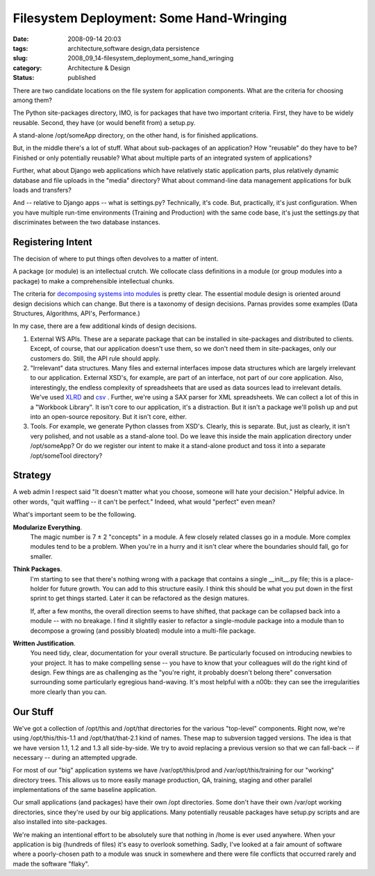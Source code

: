 Filesystem Deployment: Some Hand-Wringing
=========================================

:date: 2008-09-14 20:03
:tags: architecture,software design,data persistence
:slug: 2008_09_14-filesystem_deployment_some_hand_wringing
:category: Architecture & Design
:status: published







There are two candidate locations on the file system for application components.  What are the criteria for choosing among them?



The Python site-packages directory, IMO, is for packages that have two important criteria.  First, they have to be widely reusable.  Second, they have (or would benefit from) a setup.py.



A stand-alone /opt/someApp directory, on the other hand, is for finished applications.  



But, in the middle there's a lot of stuff.  What about sub-packages of an application?  How "reusable" do they have to be?  Finished or only potentially reusable?  What about multiple parts of an integrated system of applications?



Further, what about Django web applications which have relatively static application parts, plus relatively dynamic database and file uploads in the "media" directory?  What about command-line data management applications for bulk loads and transfers?



And -- relative to Django apps -- what is settings.py?  Technically, it's code.  But, practically, it's just configuration.  When you have multiple run-time environments (Training and Production) with the same code base, it's just the settings.py that discriminates between the two database instances.



Registering Intent
-------------------



The decision of where to put things often devolves to a matter of intent.



A package (or module) is an intellectual crutch.  We collocate class definitions in a module (or group modules into a package) to make a comprehensible intellectual chunks.  



The criteria for `decomposing systems into modules <http://sunnyday.mit.edu/16.355/parnas-criteria.html">`_  is pretty clear.  The essential module design is oriented around design decisions which can change.  But there is a taxonomy of design decisions.  Parnas provides some examples (Data Structures, Algorithms, API's, Performance.)



In my case, there are a few additional kinds of design decisions.  



1.  External WS APIs.  These are a separate package that can be installed in site-packages and distributed to clients.  Except, of course, that our application doesn't use them, so we don't need them in site-packages, only our customers do.  Still, the API rule should apply.



2.  "Irrelevant" data structures.  Many files and external interfaces impose data structures which are largely irrelevant to our application.  External XSD's, for example, are part of an interface, not part of our core application.  Also, interestingly, the endless complexity of spreadsheets that are used as data sources lead to irrelevant details.  We've used `XLRD <http://www.lexicon.net/sjmachin/xlrd.htm>`_  and `csv <http://docs.python.org/lib/module-csv.html>`_ .  Further, we're using a SAX parser for XML spreadsheets.  We can collect a lot of this in a "Workbook Library".  It isn't core to our application, it's a distraction.  But it isn't a package we'll polish up and put into an open-source repository.  But it isn't core, either.



3.  Tools.  For example, we generate Python classes from XSD's.  Clearly, this is separate.  But, just as clearly, it isn't very polished, and not usable as a stand-alone tool.  Do we leave this inside the main application directory under /opt/someApp?  Or do we register our intent to make it a stand-alone product and toss it into a separate /opt/someTool directory?



Strategy
---------



A web admin I respect said "It doesn't matter what you choose, someone will hate your decision."  Helpful advice.  In other words, "quit waffling -- it can't be perfect."  Indeed, what would "perfect" even mean?



What's important seem to be the following.



**Modularize Everything**.  
    The magic number is 7 ± 2 "concepts" in a module.  A few closely related classes go in a module.  More complex modules tend to be a problem.  When you're in a hurry and it isn't clear where the boundaries should fall, go for smaller.



**Think Packages**.  
    I'm starting to see that there's nothing wrong with a package that contains a single __init__.py file; this is a place-holder for future growth.  You can add to this structure easily.  I think this should be what you put down in the first sprint to get things started.  Later it can be refactored as the design matures.



    If, after a few months, the overall direction seems to have shifted, that package can be collapsed back into a module -- with no breakage.  I find it slightlly easier to refactor a single-module package into a module than to decompose a growing (and possibly bloated) module into a multi-file package.



**Written Justification**.  
    You need tidy, clear, documentation for your overall structure.  Be particularly focused on introducing newbies to your project.  It has to make compelling sense -- you have to know that your colleagues will do the right kind of design.  Few things are as challenging as the "you're right, it probably doesn't belong there" conversation surrounding some particularly egregious hand-waving.  It's most helpful with a n00b: they can see the irregularities more clearly than you can.



Our Stuff
----------



We've got a collection of /opt/this and /opt/that directories for the various "top-level" components.  Right now, we're using /opt/this/this-1.1 and /opt/that/that-2.1 kind of names.  These map to subversion tagged versions.  The idea is that we have version 1.1, 1.2 and 1.3 all side-by-side.  We try to avoid replacing a previous version so that we can fall-back -- if necessary -- during an attempted upgrade.  



For most of our "big" application systems we have /var/opt/this/prod and /var/opt/this/training for our "working" directory trees.  This allows us to more easily manage production, QA, training, staging and other parallel implementations of the same baseline application. 



Our small applications (and packages) have their own /opt directories.  Some don't have their own /var/opt working directories, since they're used by our big applications.  Many potentially reusable packages have setup.py scripts and are also installed into site-packages.



We're making an intentional effort to be absolutely sure that nothing in /home is ever used anywhere.   When your application is big (hundreds of files) it's easy to overlook something.  Sadly, I've looked at a fair amount of software where a poorly-chosen path to a module was snuck in somewhere and there were file conflicts that occurred rarely and made the software "flaky".




